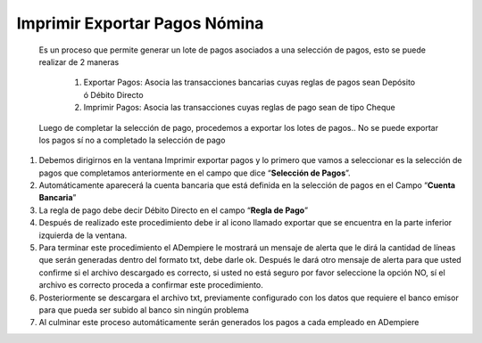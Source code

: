 .. _documento/imprimir-exportar-pagos-nomina:

==================================
**Imprimir Exportar Pagos Nómina**
==================================

    Es un proceso que permite generar un lote de pagos asociados a una selección de pagos, esto se puede realizar de 2 maneras 

        #. Exportar Pagos: Asocia las transacciones bancarias cuyas reglas de pagos sean Depósito ó Débito Directo

        #. Imprimir Pagos: Asocia las transacciones cuyas reglas de pago sean de tipo Cheque 

    Luego de completar la selección de pago, procedemos a exportar los lotes de pagos.. No se puede exportar los pagos sí no a completado la selección de pago

#. Debemos dirigirnos en la ventana Imprimir exportar pagos y lo primero que vamos a seleccionar es la selección de pagos que completamos anteriormente en el campo que dice “**Selección de Pagos**”.

#. Automáticamente aparecerá la cuenta bancaria que está definida en la selección de pagos en el Campo “**Cuenta Bancaria**”

#. La regla de pago debe decir Débito Directo en el campo “**Regla de Pago**”

#. Después de realizado este procedimiento debe ir al icono llamado exportar que se encuentra en la parte inferior izquierda de la ventana. 

#. Para terminar este procedimiento el ADempiere le mostrará un mensaje de alerta que le dirá la cantidad de líneas que serán generadas dentro del formato txt, debe darle ok.  Después le dará otro mensaje de alerta para que usted confirme si el archivo descargado es correcto, si usted no está seguro por favor seleccione la opción NO, sí  el archivo es correcto proceda a confirmar este procedimiento.

#. Posteriormente se descargara el archivo txt, previamente configurado con los datos que requiere el banco emisor para que pueda ser subido al banco sin ningún problema

#. Al culminar este proceso automáticamente serán generados los pagos a cada empleado en ADempiere

